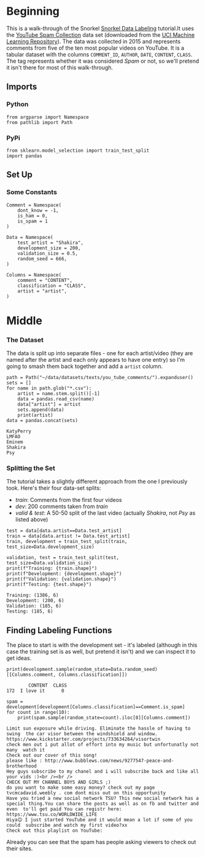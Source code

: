 #+BEGIN_COMMENT
.. title: Snorkel Data Labeling
.. slug: snorkel-data-labeling
.. date: 2020-01-09 17:07:33 UTC-08:00
.. tags: snorkel,data,exploration
.. category: Snorkel
.. link: 
.. description: The Snorkel data labeling tutorial.
.. type: text
.. status: 
.. updated: 

#+END_COMMENT
#+OPTIONS: ^:{}
#+TOC: headlines 2
* Beginning
  This is a walk-through of the Snorkel [[ehttps://www.snorkel.org/use-cases/01-spam-tutorial][Snorkel Data Labeling]] tutorial.It uses the [[http://www.dt.fee.unicamp.br/~tiago//youtubespamcollection/][YouTube Spam Collection]] data set (downloaded from the [[https://archive.ics.uci.edu/ml/datasets/YouTube+Spam+Collection][UCI Machine Learning Repository]]). The data was collected in 2015 and represents comments from five of the ten most popular videos on YouTube. It is a tabular dataset with the columns =COMMENT_ID=, =AUTHOR=, =DATE=, =CONTENT=, =CLASS=. The tag represents whether it was considered /Spam/ or not, so we'll pretend it isn't there for most of this walk-through.
** Imports
*** Python
#+begin_src ipython :session snorkel :results none
from argparse import Namespace
from pathlib import Path
#+end_src
*** PyPi
#+begin_src ipython :session snorkel :results none
from sklearn.model_selection import train_test_split
import pandas
#+end_src
** Set Up
*** Some Constants
#+begin_src ipython :session snorkel :results none
Comment = Namespace(
    dont_know = -1,
    is_ham = 0,
    is_spam = 1
)
#+end_src

#+begin_src ipython :session snorkel :results none
Data = Namespace(
    test_artist = "Shakira",
    development_size = 200,
    validation_size = 0.5,
    random_seed = 666,
)
#+end_src

#+begin_src ipython :session snorkel :results none
Columns = Namespace(
    comment = "CONTENT",
    classification = "CLASS",
    artist = "artist",
)
#+end_src
* Middle
*** The Dataset
    The data is split up into separate files - one for each artist/video (they are named after the artist and each only appears to have one entry) so I'm going to smash them back together and add a =artist= column.

#+begin_src ipython :session snorkel :results output :exports both
path = Path("~/data/datasets/texts/you_tube_comments/").expanduser()
sets = []
for name in path.glob("*.csv"):
    artist = name.stem.split()[-1]
    data = pandas.read_csv(name)
    data["artist"] = artist
    sets.append(data)
    print(artist)
data = pandas.concat(sets)
#+end_src

#+RESULTS:
: KatyPerry
: LMFAO
: Eminem
: Shakira
: Psy

*** Splitting the Set
    The tutorial takes a slightly different approach from the one I previously took. Here's their four data-set splits:
    - /train/: Comments from the first four videos
    - /dev/: 200 comments taken from /train/
    - /valid & test/: A 50-50 split of the last video (actually /Shakira/, not /Psy/ as listed above)
#+begin_src ipython :session snorkel :results output :exports both
test = data[data.artist==Data.test_artist]
train = data[data.artist != Data.test_artist]
train, development = train_test_split(train, test_size=Data.development_size)

validation, test = train_test_split(test, test_size=Data.validation_size)
print(f"Training: {train.shape}")
print(f"Development: {development.shape}")
print(f"Validation: {validation.shape}")
print(f"Testing: {test.shape}")
#+end_src

#+RESULTS:
: Training: (1386, 6)
: Development: (200, 6)
: Validation: (185, 6)
: Testing: (185, 6)

** Finding Labeling Functions
   The place to start is with the development set - it's labeled (although in this case the training set is as well, but pretend it isn't) and we can inspect it to get ideas.

#+begin_src ipython :session snorkel :results output :exports both
print(development.sample(random_state=Data.random_seed)[[Columns.comment, Columns.classification]])
#+end_src

#+RESULTS:
:         CONTENT  CLASS
: 172  I love it﻿      0

#+begin_src ipython :session snorkel :results output :exports both
spam = development[development[Columns.classification]==Comment.is_spam]
for count in range(10):
    print(spam.sample(random_state=count).iloc[0][Columns.comment])
#+end_src

#+RESULTS:
#+begin_example
Limit sun exposure while driving. Eliminate the hassle of having to swing  the car visor between the windshield and window.  https://www.kickstarter.com/projects/733634264/visortwin﻿
check men out i put allot of effort into my music but unfortunatly not many  watch it﻿
Check out our cover of this song!
please like : http://www.bubblews.com/news/9277547-peace-and-brotherhood﻿
Hey guys subscribe to my chanel and i will subscribe back and like all your vids :)<br /><br />﻿
CHECK OUT MY CHANNEL BOYS AND GIRLS ;)
do you want to make some easy money? check out my page tvcmcadavid.weebly . com dont miss out on this opportunity
Have you tried a new social network TSU? This new social network has a  special thing.You can share the posts as well as on fb and twitter and even  to'll get paid You can registr here:  https://www.tsu.co/WORLDWIDE_LIFE﻿
Hiya😊 I just started YouTube and it would mean a lot if some of you could  subscribe and watch my first video?xx﻿
Check out this playlist on YouTube:﻿
#+end_example

Already you can see that the spam has people asking viewers to check out their sites.
